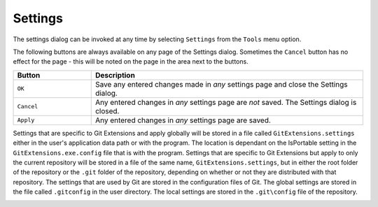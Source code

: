 .. _settings:

Settings
========

The settings dialog can be invoked at any time by selecting ``Settings`` from the ``Tools`` menu option.

.. image:: /images/settings/settings.png

The following buttons are always available on any page of the Settings dialog. Sometimes the ``Cancel``
button has no effect for the page - this will be noted on the page in the area next to the buttons.

.. list-table::
  :widths: 31 108
  :header-rows: 1
  
  * - Button 
    - Description
  * - ``OK``
    - Save any entered changes made in *any* settings page and close the Settings dialog.                                                  
  * - ``Cancel``
    - Any entered changes in *any* settings page are *not* saved. The Settings dialog is closed.                                                       
  * - ``Apply``
    - Any entered changes in *any* settings page are saved.

Settings that are specific to Git Extensions and apply globally will be stored in a file called ``GitExtensions.settings``
either in the user's application data path or with the program.
The location is dependant on the IsPortable setting in the ``GitExtensions.exe.config`` file that is with the program.
Settings that are specific to Git Extensions but apply to only the current repository will be stored in a file of the same
name, ``GitExtensions.settings``, but in either the root folder of the repository or the ``.git`` folder of the repository,
depending on whether or not they are distributed with that repository.
The settings that are used by Git are stored in the configuration files of Git. The global settings are stored in the file called
``.gitconfig`` in the user directory. The local settings are stored in the ``.git\config`` file of the repository.

.. settingspage:: Checklist

  This page is a visual overview of the minimal settings that Git Extensions requires to work properly. Any items highlighted in red should
  be configured by clicking on the highlighted item.

  This page contains the following settings and buttons.

  .. setting:: Check settings at startup
  
    Forces Git Extensions to re-check the minimal set of required settings the next time Git Extensions is started.
    If all settings are 'green' this will be automatically unchecked.

  .. settingbutton:: Save and rescan

    Saves any setting changes made and re-checks the settings to see if the minimal requirements are now met.

.. settingspage:: Git

  This page contains the settings needed to access git repositories. The repositories will be accessed using external
  tools. For Windows usually "Git for Windows" or Cygwin are used. Git Extensions will try to configure these settings automatically.

  .. settingsgroup:: Git

    .. setting:: Command used to run git (git.cmd or git.exe)
      :id: git-cmd
      
      Needed for Git Extensions to run Git commands. Set the full command used 
      to run git ("Git for Windows" or Cygwin). Use the ``Browse`` button to   
      find the executable on your file system.
      
    .. setting:: Path to Linux tools (sh). 
      :id: sh-path
      
      A few linux tools are used by Git Extensions. When Git for Windows is 
      installed, these tools are located in the bin directory of Git for    
      Windows. Use the ``Browse`` button to find the directory on your file 
      system. Leave empty when it is in the path.
      
  .. settingsgroup:: Environment

    .. settingbutton:: Change HOME
      
      This button opens a dialog where the HOME directory can be changed.

  The global configuration file used by git will be put in the HOME directory. On some systems the home directory is not set
  or is pointed to a network drive. Git Extensions will try to detect the optimal setting for your environment. When there is
  already a global git configuration file, this location will be used. If you need to relocate the home directory for git,
  click the ``Change HOME`` button to change this setting. Otherwise leave this setting as the default.

.. settingspage:: Git Extensions

  This page contains general settings for Git Extensions.

  .. settingsgroup:: Performance

    .. setting:: Show repository status in browse dialog
      :id: changes-no

      When enabled, the number of pending commits are shown on the toolbar as a figure in parentheses next to the Commit button.
      Git Extensions must be stopped and restarted to activate changes to this option.
      
    .. setting:: Show current working dir changes in revision graph
      :id: working-dir-changes
      
      When enabled, two extra revisions are added to the revision graph. 
      The first shows the current working directory status. The second shows the staged files.
      This option can cause slowdowns when browsing large repositories.
      
    .. setting:: Use FileSystemWatcher to check if index is changed
      :id: filesystemwatcher

      Using the FileSystemWatcher to check index state improves the performance in some cases.
      Turn this off if you experience refresh problems in commit log.
      
    .. setting:: Show stash count on status bar in browse window
      :id: stash-count

      When you use the stash a lot, it can be useful to show the number of stashed items on the toolbar.
      This option causes serious slowdowns in large repositories and is turned off by default.
      
    .. setting:: Check for uncommitted changes in checkout branch dialog
      :id: uncommitted-changes

      Git Extensions will not allow you to checkout a branch if you have uncommitted changes on the current branch.
      If you select this option, Git Extensions will display a dialog where you can decide 
      what to do with uncommitted changes before swapping branches.
      
    .. setting:: Limit number of commits that will be loaded in list at start-up
      :id: commits-limit

      This number specifies the maximum number of commits that Git Extensions will load when it is started.
      These commits are shown in the Commit Log window. To see more commits than are loaded,
      then this setting will need to be adjusted and Git Extensions restarted.
      
  .. settingsgroup:: Behaviour

    .. setting:: Close Process dialog when process succeeds	
      :id: close-process-dlg
    
      When a process is finished, close the process dialog automatically.
      Leave this option off if you want to see the result of processes.
      When a process has failed, the dialog will automatically remain open.
      
    .. setting:: Show console window when executing git process
      :id: show-console

      Git Extensions uses command line tools to access the git repository.
      In some environments it might be useful to see the command line dialog when a process is executed.
      An option on the command line dialog window displayed allows this setting to be turned off.
      
    .. setting:: Use patience diff algorithm
      :id: patience-diff
   
      Use the Git ‘patience diff’ algorithm instead of the default. 
      This algorithm is useful in situations where two files have diverged significantly and the default algorithm
      may become ‘misaligned’, resulting in a totally unusable conflict file.
      
    .. setting:: Include untracked files in stash	
      :id: stash-untracked
    
      If checked, when a stash is performed as a result of any action except a manual stash request,
      e.g. checking out a new branch and requesting a stash then any files not tracked by git will also be saved to the stash.
      
    .. setting:: Follow renames in file history (experimental)
      :id: follow-renames

      Try to follow file renames in the file history.
      
    .. setting:: Open last working dir on startup
      :id: open-last-repo

      When starting Git Extensions, open the last used repository (bypassing the Start Page).
      
    .. setting:: Play Special Startup Sound
      :id: startup-sound
    
      Play a sound when starting Git Extensions. It will put you in a good moooooood!
      
    .. setting:: Default clone destination
      :id: default-clone-dst

      Git Extensions will pre-fill destination directory input with value of this setting on any form used to perform repository clone.
      
    .. setting:: Revision grid quick search timeout [ms]
      :id: quick-search-timeout

      The timeout (milliseconds) used for the quick search feature in the revision graph. 
      The quick search will be enabled when you start typing and the revision graph has the focus.
      
  .. settingsgroup:: Email settings for sending patches
    :id: patches-email

    .. setting:: SMTP server name
      :id: server-name
    
      SMTP server to use for sending patches.
      
    .. setting:: Port

      SMTP port number to use.
      
    .. setting:: Use SSL/TLS
      :id: ssl-tls

      Check this box if the SMTP server uses SSL or TLS.

.. settingspage:: Commit dialog

  This page contains settings for the Git Extensions Commit dialog.

  .. settingsgroup:: Behaviour

    .. setting:: Show errors when staging files
      :id: staging-errors
    
      If an error occurs when files are staged (in the Commit dialog),
      then the process dialog showing the results of the git command is shown if this setting is checked.
      
    .. setting:: Compose commit messages in Commit dialog 
      :id: compose-message
    
      If this is unchecked, then commit messages cannot be entered in the commit dialog.
      When the ``Commit`` button is clicked, a new editor window is opened where the commit message can be entered.
      
    .. setting:: Number of previous messages in commit dialog
      :id: prev-messages
    
      The number of commit messages, from the top of the current branch,
      that will be made available from the ``Commit message`` combo box on the Commit dialog.
      
    .. setting:: Show additional buttons in commit button area
      :id: additional-buttons

      Tick the boxes in this sub-group for any of the additional buttons that you wish
      to have available below the commit button. These buttons are considered additional 
      to basic functionality and have consequences if you should click them accidentally,
      including resetting unrecorded work.

.. settingspage:: Appearance

  This page contains settings that affect the appearance of the application.

  .. settingsgroup:: General

    .. setting:: Show relative date instead of full date
      :id: relative-date
    
      Show relative date, e.g. 2 weeks ago, instead of full date.    
      Displayed on the ``commit`` tab on the main Commit Log window. 
      
    .. setting:: Show current branch in Visual Studio
      :id: show-current-branch-vs
      
      Determines whether or not the currently checked out branch is displayed on
      the Git Extensions toolbar within Visual Studio.                          
    
    .. setting:: Auto scale user interface when high DPI is used
      :id: auto-scale
      
      Automatically resize controls and their contents according to the current system resolution of the display, measured in dots per inch (DPI).
      
    .. setting:: Truncate long filenames              
      :id: truncate-long-filenames
      
      This setting affects the display of filenames in a component of a window 
      e.g. in the Diff tab of the Commit Log window. The options that can be   
      selected are:                                                            
                                                                               
      - ``None`` - no truncation occurs; a horizontal scroll bar is used to see the whole filename.                                                    
      - ``Compact`` - no horizontal scroll bar. Filenames are truncated at both start and end to fit into the width of the display component.          
      - ``Trimstart`` - no horizontal scroll bar. Filenames are truncated at the start only.                                                            
      - ``FileNameOnly`` - the path is always removed, leaving only the name of the file, even if there is space for the path.                         
        
  .. settingsgroup:: Author images
    :id: author-images
    
    .. setting:: Get author image from gravatar.com
      :id: gravatar
      
      If checked, `gravatar <http://gravatar.com/>`_ will be accessed to      
      retrieve an image for the author of commits. This image is displayed on 
      the ``commit`` tab on the main Commit Log window.                       
    
    .. setting:: Image size
    
      The display size of the user image.
      
    .. setting:: Cache images
    
      The number of days to elapse before gravatar is checked for any changes to an authors image.
      
    .. setting:: No image service
    
      If the author has not set up their own image, then gravatar can return an image based on one of these services.
      
    .. settingbutton:: Clear image cache
      
      Clear the cached avatars.
    
  .. settingsgroup:: Fonts

    .. setting:: Code font

      Change the font used for the display of file contents.
      
    .. setting:: Application font
      :id: app-font

      Change the font used on Git Extensions windows and dialogs.
      
    .. setting:: Commit font

      Change the font used for entering a commit message in the Commit dialog.
      
  .. settingsgroup:: Language

    .. setting:: Language (restart required)
      :id: language
    
      Choose the language for the Git Extensions interface.
      
    .. setting:: Dictionary for spelling checker
      :id: dictionary

      Choose the dictionary to use for the spelling checker in the Commit dialog.    
    
.. settingspage:: Revision Links

  You can configure here how to convert parts of a revision data into clickable links. These links will be located under the commit message on the ``Commit``
  tab in the ``Related links`` section.

  .. image:: /images/settings/related_links_location.png

  The most common case is to convert an issue number given as a part of commit message into a link to the coresponding issue-tracker page.
  The screenshot below shows an example configuration for GitHub issues.

  .. image:: /images/settings/revision_links.png

  .. setting:: Categories

    Lists all the currently defined Categories. Click the ``Add`` button to   
    add a new empty Category. The default name is 'new'.  To remove a Category
    select it and click the ``Remove`` button.                                
    
  .. setting:: Name

    This is the Category name used to match the same categories defined on
    different levels of the Settings.                                     
    
  .. setting:: Enabled

    Indicates whether the Category is enabled or not. Disabled categories are  
    skipped while creating links.                                            

  .. settingsgroup:: Remote data

    It is possible to use data from remote's URL to build a link. This way, links can be defined globally for all repositories sharing the same URL schema.

    .. setting:: Use remotes
        
      Regex to filter which remotes to use. Leave blank to create links not depending on remotes.
      If full names of remotes are given then matching remotes are sorted by its position in the given Regex.
      
    .. setting:: Only use the first match
      :id: only-use-first-match
      
      Check if you want to create links only for the first matching remote.

    .. setting:: Search in
      
      Define whether to search in ``URL``, ``Push URL`` or both.

  .. settingsgroup:: Revision data
    
    .. setting:: Search in
      
      Define which parts of the revision should be searched for matches.

    .. setting:: Search pattern 
      
      Regular expression used for matching text in the chosen revision parts.        
      Each matched fragment will be used to create a new link. More than one     
      fragment can be used in a single link by using a capturing group.
      Matches from the Remote data group go before matches from the Revision data group.
      A capturing group value can be passed to a link by using zero-based indexed
      placeholders in a link format definition e.g. {0}.
      
    .. setting:: Nested pattern
      
      ``Nested pattern`` can be used when only a part of the text matched by the `Search pattern <#revision-links-revision-search-in>`_
      should be used to format a link. When the ``Nested pattern`` is empty,
      matches found by the `Search pattern <#revision-links-revision-search-in>`_ are used to create links.          

    .. setting:: Links: Caption/URI
      :id: revision-links
      
      List of links to be created from a single match. Each link consists of     
      the ``Caption`` to be displayed and the ``URI`` to be opened when the link 
      is clicked on. In addition to the standard zero-based indexed placeholders,
      the ``%COMMIT_HASH%`` placeholder can be used to put the commit's hash into
      the link. For example: ``https://github.com/gitextensions/gitextensions/commit/%COMMIT_HASH%``

.. settingspage:: Colors

  This page contains settings to define the colors used in the application.
  
  .. settingsgroup:: Revision graph
    
    .. setting:: Multicolor branches

      Displays branch commits in different colors if checked. 
      If unchecked, all branches are shown in the same color. 
      This color can be selected.
      
    .. setting:: Striped branch change
    
      When a new branch is created from an existing branch, the common part of the history is shown in a ‘hatch’ pattern.
      
    .. setting:: Draw branch borders
    
      Outlines branch commits in a black border if checked.
      
    .. setting:: Draw non relatives graph gray
      
      Show commit history in gray for branches not related to the current branch.
    
    .. setting:: Draw non relatives text gray

      Show commit text in gray for branches not related to the current branch.
      
    .. setting:: Color tag

      Color to show tags in.
      
    .. setting:: Color branch
      
      Color to show branch names in.
    
    .. setting:: Color remote branch

      Color to show remote branch names in.
    
    .. setting:: Color other label

      Color to show other labels in.
    
  .. settingsgroup:: Application Icon

    .. setting:: Icon style

      Change icons. Useful for recognising various open instances.
    
    .. setting:: Icon color

      Changes color of the selected icons.
    
  .. settingsgroup:: Difference View

    .. setting:: Color removed line

      Highlight color for lines that have been removed.
      
    .. setting:: Color added line

      Highlight color for lines that have been added.
    
    .. setting:: Color removed line highlighting

      Highlight color for characters that have been removed in lines.
    
    .. setting:: Color added line highlighting

      Highlight color for characters that have been added in lines.
    
    .. setting:: Color section

      Highlight color for a section.  
    
.. settingspage:: Start Page

  This page allows you to add/remove or modify the Categories and repositories that will appear on the Start Page when Git Extensions is
  launched. Per Category you can either configure an RSS feed or add repositories. The order of both Categories, and repositories within
  Categories, can be changed using the context menus in the Start Page. See :ref:`start-page` for further details.

  .. setting:: Categories	
  
    Lists all the currently defined Categories. Click the ``Add`` button to add a new empty Category. 
    The default name is ‘new’. To remove a Category select it and click Remove. 
    This will delete the Category and any repositories belonging to that Category.
    
  .. setting:: Caption

    This is the Category name displayed on the Start Page.
  .. setting:: Type
  
    Specify the type: an RSS feed or a repository.
    
  .. setting:: RSS Feed
  
    Enter the URL of the RSS feed.
    
  .. setting:: Path/Title/Description
    
    For each repository defined for a Category, shows the path, title and    
    description. To add a new repository, click on a blank line and type the 
    appropriate information. The contents of the Path field are shown on the 
    Start Page as a link to your repository *if* the Title field is blank. If
    the Title field is non-blank, then this text is shown as the link to your
    repository. Any text in the Description field is shown underneath the    
    repository link on the Start Page.                                       


  An RSS Feed can be useful to follow repositories on GitHub for example. See this page on GitHub: https://help.github.com/articles/about-your-profile/.
  You can also follow commits on public GitHub repositories by

  1) In your browser, navigate to the public repository on GitHub.
  2) Select the branch you are interested in.
  3) Click on the Commits tab.
  4) You will find a RSS icon next to the words "Commit History".
  5) Copy the link
  6) Paste the link into the RSS Feed field in the Settings - Start Page as shown above.

  Your Start Page will then show each commit - clicking on a link will open your browser and take you to the commit on GitHub.


.. _settings-global-settings:
.. _settings-local-settings:
.. settingspage:: Git Config

  This page contains some of the settings of Git that are used by and therefore can be changed from within Git Extensions.

  If you change a Git setting from the Git command line using ``git config`` then the same change in setting can be seen inside
  Git Extensions. If you change a Git setting from inside Git Extensions then that change can be seen using ``git config --get``.

  Git configuration can be global or local configuration. Global configuration applies to all repositories. Local configuration overrides
  the global configuration for the current repository.

  .. setting:: User name

    User name shown in commits and patches.

  .. setting:: User email

    User email shown in commits and patches.

  .. setting:: Editor

    Editor that git.exe opens (e.g. for editing commit message). 
    This is not used by Git Extensions, only when you call git.exe from the command line. 
    By default Git will use the built in editor.

  .. setting:: Mergetool

    Merge tool used to solve merge conflicts. Git Extensions will search for common merge tools on your system.

  .. setting:: Path to mergetool

    Path to merge tool. Git Extensions will search for common merge tools on your system.

  .. setting:: Mergetool command

    Command that Git uses to start the merge tool. Git Extensions will try to set this automatically when a merge tool is chosen.
    This setting can be left empty when Git supports the mergetool (e.g. kdiff3).

  .. setting:: Keep backup (.orig) after merge
    :id: keep-backup

    Check to save the state of the original file before modifying to solve merge conflicts. Refer to Git configuration setting ```mergetool.keepBackup```.

  .. setting:: Difftool

    Diff tool that is used to show differences between source files. Git Extensions will search for common diff tools on your system.

  .. setting:: Path to difftool

    The path to the diff tool. Git Extensions will search for common diff tools on your system.

  .. setting:: DiffTool command

    Command that Git uses to start the diff tool. This setting should only be filled in when Git doesn’t support the diff tool.

  .. setting:: Path to commit template

    A path to a file whose contents are used to pre-populate the commit message in the commit dialog.

  .. settingsgroup:: Line endings

    .. setting:: Checkout/commit radio buttons

      Choose how git should handle line endings when checking out and checking in files.
      Refer to https://help.github.com/articles/dealing-with-line-endings/#platform-all


  .. setting:: Files content encoding

    The default encoding for file contents.  

.. settingspage:: Build server integration

  This page allows you to configure the integration with build servers. This allows the build status of each commit
  to be displayed directly in the revision log, as well as providing a tab for direct access to the Build Server
  build report for the selected commit.

  .. settingsgroup:: General

    .. setting:: Enable build server integration

      Check to globally enable/disable the integration functionality.

    .. setting:: Show build status summary in revision log

      Check to show a summary of the build results with the commits in the main revision log.

    .. setting:: Build server type

      Select an integration target.

  .. settingsgroup:: Jenkins

    .. setting:: Jenkins server URL

      Enter the URL of the server (and port, if applicable).

    .. setting:: Project name

      Enter the name of the project which tracks this repository in Jenkins.

  .. settingsgroup:: TeamCity
  
    .. setting:: TeamCity server URL

      Enter the URL of the server (and port, if applicable).

    .. setting:: Project name

      Enter the name of the project which tracks this repository in TeamCity. Multiple project names can be entered separated by the | character.

    .. setting:: Build Id Filter

      Enter a regexp filter for which build results you want to retrieve in the case that your build project creates multiple builds. For example, if your project includes both devBuild and docBuild you may wish to apply a filter of “devBuild” to retrieve the results from only the program build.

  .. settingsgroup:: Team Foundation

    .. setting:: Tfs server (Name or URL)

      Enter the URL of the server (and port, if applicable).

    .. setting:: Team collection name

    .. setting:: Project name

      Enter the name of the project which tracks this repository in Tfs.

    .. setting:: Build definition name

      Use first found if left empty.

.. settingspage:: SSH

  This page allows you to configure the SSH client you want Git to use. Git Extensions is optimized for PuTTY. Git Extensions
  will show command line dialogs if you do not use PuTTY and user input is required (unless you have configured SSH to use authentication
  with key instead of password). Git Extensions can load SSH keys for PuTTY when needed.

  .. settingsgroup:: Specify which ssh client to use
  
    .. setting:: PuTTY

      Use PuTTY as SSH client.

    .. setting:: OpenSSH

      Use OpenSSH as SSH client.

    .. setting:: Other ssh client

      Use another SSH client. Enter the path to the SSH client you wish to use.

  .. settingsgroup:: Configure PuTTY

    .. setting:: Path to plink.exe

      Enter the path to the plink.exe executable.

    .. setting:: Path to puttygen

      Enter the path to the puttygen.exe executable.

    .. setting:: Path to pageant

      Enter the path to the pageant.exe executable.

    .. setting:: Automatically start authentication

      If an SSH key has been configured, then when accessing a remote repository the key will automatically be used by the SSH client if this is checked.

.. settingspage:: Scripts

  This page allows you to configure specific commands to run before/after Git actions or to add a new command to the User Menu.
  The top half of the page summarises all of the scripts currently defined. If a script is selected from the summary, the bottom
  half of the page will allow modifications to the script definition.

  A hotkey can also be assigned to execute a specific script. See :ref:`settings-hotkeys`.

  .. settingbutton:: Add

    Adds a new script. Complete the details in the bottom half of the screen.

  .. settingbutton:: Remove

    Removes a script.

  .. settingbutton:: Up/Down Arrows

    Changes order of scripts.

  .. setting:: Name

    The name of the script.

  .. setting:: Enabled

    If checked, the script is active and will be performed at the appropriate time (as determined by the On Event setting).

  .. setting:: Ask for confirmation

    If checked, then a popup window is displayed just before the script is run to confirm whether or not the script is to be run.
    Note that this popup is *not* displayed when the script is added as a command to the User Menu (On Event setting is ShowInUserMenuBar).

  .. setting:: Run in background

    If checked, the script will run in the background and Git Extensions will return to your control without waiting for the script to finish.

  .. setting:: Add to revision grid context menu

    If checked, the script is added to the context menu that is displayed when right-clicking on a line in the Commit Log page.

  .. setting:: Command

    Enter the command to be run. This can be any command that your system can run e.g. an executable program,
    a .bat script, a Python command, etc. Use the ``Browse`` button to find the command to run.

  .. setting:: Arguments

    Enter any arguments to be passed to the command that is run. 
    The ``Help`` button displays items that will be resolved by Git Extensions before 
    executing the command e.g. {cBranch} will resolve to the currently checked out branch, 
    {UserInput} will display a popup where you can enter data to be passed to the command when it is run.

  .. setting:: On Event

    Select when this command will be executed, either before/after certain Git commands, or displayed on the User Menu bar.

.. settingspage:: Hotkeys

  This page allows you to define keyboard shortcuts to actions when specific pages of Git Extensions are displayed.
  The HotKeyable Items identifies a page within Git Extensions. Selecting a Hotkeyable Item displays the list of
  commands on that page that can have a hotkey associated with them.

  The Hotkeyable Items consist of the following pages

  1) Commit: the page displayed when a Commit is requested via the ``Commit`` User Menu button or the ``Commands/Commit`` menu option.
  2) Browse: the Commit Log page (the page displayed after a repository is selected from the Start Page).
  3) RevisionGrid: the list of commits on the Commit Log page.
  4) FileViewer: the page displayed when viewing the contents of a file.
  5) FormMergeConflicts: the page displayed when merge conflicts are detected that need correcting.
  6) Scripts: shows scripts defined in Git Extensions and allows shortcuts to be assigned. Refer :ref:`settings-scripts`.

  .. setting:: Hotkey

    After selecting a Hotkeyable Item and the Command, the current keyboard shortcut associated with the command is displayed here.
    To alter this shortcut, click in the box where the current hotkey is shown and press the new keyboard combination.

  .. settingbutton:: Apply

    Click to apply the new keyboard combination to the currently selected Command.

  .. settingbutton:: Clear

    Sets the keyboard shortcut for the currently selected Command to 'None'.

  .. settingbutton:: Reset all Hotkeys to defaults

    Resets all keyboard shortcuts to the defaults (i.e. the values when Git Extensions was first installed).

.. settingspage:: Shell Extension

  When installed, Git Extensions adds items to the context menu when a file/folder is right-clicked within Windows Explorer. One of these items
  is ``Git Extensions`` from which a further (cascaded) menu can be opened. This settings page determines which items will appear on that cascaded
  menu and which will appear in the main context menu. Items that are checked will appear in the cascaded menu.

  To the right side of the list of check boxes is a preview that shows you how the Git Extensions menu items will be arranged with
  your current choices.

  By default, what is displayed in the context menu also depends on what item is right-clicked in Windows Explorer; a file or a folder
  (and whether the folder is a Git repository or not). If you want Git Extensions to always include all of its context menu items,
  check the box ``Always show all commands``.

.. settingspage:: Advanced

  This page allows advanced settings to be modified. Clicking on the '+' symbol on the tree of settings will display further settings.
  Refer :ref:`settings-confirmations`.

  .. settingsgroup:: Checkout

    .. setting:: Always show checkout dialog
    
      Always show the Checkout Branch dialog when swapping branches.
      This dialog is normally only shown when uncommitted changes exist on the current branch
          
    .. setting:: Use last chosen "local changes" action as default action.
      :id: local-changes
      
      This setting works in conjunction with the 'Git Extensions/Check for uncommitted changes in checkout branch dialog' setting. 
      If the 'Check for uncommitted changes' setting is checked, then the Checkout Branch dialog is shown only if this setting is unchecked.
      If this setting is checked, then no dialog is shown and the last chosen action is used.
          
  .. settingsgroup:: General
    
    .. setting:: Don’t show help images
    
      In the Pull, Merge and Rebase dialogs, images are displayed by default to explain what happens 
      with the branches and their commits and the meaning of LOCAL, BASE and REMOTE (for resolving merge conflicts)
      in different merge or rebase scenarios. If checked, these Help images will not be displayed.
          
    .. setting:: Always show advanced options
    
      In the Push, Merge and Rebase dialogs, advanced options are hidden by default and shown only after you click a link or checkbox. 
      If this setting is checked then these options are always shown on those dialogs.
          
    .. setting:: Remember the ignore-white-space preference
    
      If checked, the diff views will be able to remember the ignore-white-spaces preference.
          
.. settingspage:: Confirmations

  This page allows you to turn off certain confirmation popup windows.
  
  .. settingsgroup:: Don’t ask to confirm to
    
    .. setting:: Amend last commit
    
      If checked, do not display the popup warning about 
      the rewriting of history when you have elected to amend the last committed change.
          
    .. setting:: Apply stashed changes after successful pull

      In the Pull dialog, if ``Auto stash`` is checked, then any changes will be stashed before the pull is performed.
      Any stashed changes are then re-applied after the pull is complete. 
      If this setting is checked, the stashed changes are applied with no confirmation popup.

    .. setting:: Apply stashed changes after successful checkout
    
      In the Checkout Branch dialog, if ``Stash`` is checked, then any changes will be stashed before the branch is checked out.
      If this setting is checked, then the stashed changes will be automatically re-applied
      after successful checkout of the branch with no confirmation popup.
          
    .. setting:: Add a tracking reference for newly pushed branch
    
      When you push a local branch to a remote and it doesn’t have a tracking reference,
      you are asked to confirm whether you want to add such a reference. If this setting is checked,
      a tracking reference will always be added if it does not exist.
          
    .. setting:: Push a new branch for the remote
    
      When pushing a new branch that does not exist on the remote repository, 
      a confirmation popup will normally be displayed. If this setting is checked, 
      then the new branch will be pushed with no confirmation popup.
          
    .. setting:: Update submodules on checkout
    
      When you check out a branch from a repository that has submodules,
      you will be asked to update the submodules. If this setting is checked,
      the submodules will be updated without asking.  
          
.. settingspage:: Plugins

  Plugins provide extra functionality for Git Extensions.

  .. settingspage:: Auto compile SubModules
  
    This plugin proposes (confirmation required) that you automatically build submodules after they are updated via the GitExtensions Update submodules command.
    
    .. setting:: Enabled
    
      Enter true to enable the plugin, or false to disable.

    .. setting:: Path to msbuild.exe
      
      Enter the path to the msbuild.exe executable.

    .. setting:: msbuild.exe arguments
      
      Enter any arguments to msbuild.

  .. settingspage:: Periodic background fetch
  
    	This plugin keeps your remote tracking branches up-to-date automatically by fetching periodically.
    
    .. setting:: Arguments of git command to run

      Enter the git command and its arguments into the edit box. 
      The default command is ``fetch --all``, which will fetch all branches from all remotes.
      You can modify the command if you would prefer, for example, to fetch only a specific remote, e.g. ``fetch upstream``.

    .. setting:: Fetch every (seconds)

      Enter the number of seconds to wait between each fetch. Enter 0 to disable this plugin.

    .. setting:: Refresh view after fetch

      If checked, the commit log and branch labels will be refreshed after the fetch. 
      If you are browsing the commit log and comparing revisions you may wish 
      to disable the refresh to avoid unexpected changes to the commit log.

    .. setting:: Fetch all submodules

      If checked, also perform ``git fetch –all`` recursively on all configured
      submodules as part of the periodic background fetch.

  .. settingspage:: Create local tracking branches

    This plugin will create local tracking branches for all branches on a remote repository.
    The remote repository is specified when the plugin is run.
    
  .. settingspage:: Delete obsolete branches
  
    This plugin allows you to delete obsolete branches i.e. those branches 
    that are fully merged to another branch. 
    It will display a list of obsolete branches for review before deletion.
    
    .. setting:: Delete obsolete branches older than (days)

      Select branches created greater than the specified number of days ago.

    .. setting:: Branch where all branches should be merged

      The name of the branch where a branch must have been merged into to be considered obsolete.

  .. settingspage:: Find large files
  
    Finds large files in the repository and allows you to delete them.
    
    .. setting:: Find large files bigger than (Mb)

      Specify what size is considered a 'large' file.

  .. settingspage:: Gerrit Code Review

    The Gerrit plugin provides integration with Gerrit for GitExtensions.
    This plugin has been based on the git-review tool.

    For more information see: https://www.gerritcodereview.com/

  .. settingspage:: GitFlow

    The GitFlow plugin provides high-level repository operations for Vincent Driessen’s branching model

    For more information see: https://github.com/nvie/gitflow

  .. settingspage:: Github

    This plugin will create an OAuth token so that some common GitHub actions can be integrated with Git Extensions.

    For more information see: https://github.com/

    .. setting:: OAuth Token

      The token generated and retrieved from GitHub.

  .. settingspage:: Impact Graph
  
    This plugin shows in a graphical format the number of commits and counts of changed
    lines in the repository performed by each person who has committed a change.
    
  .. settingspage:: Statistics
  
    This plugin provides various statistics (and a pie chart) about the current Git repository.
    For example, number of commits by author, lines of code per language.
    
    .. setting:: Code files

      Specifies extensions of files that are considered code files.

    .. setting:: Directories to ignore (EndsWith)

      Ignore these directories when calculating statistics.

    .. setting:: Ignore submodules

      Ignore submodules when calculating statistics (true/false).

  .. settingspage:: Gource	

    Gource is a software version control visualization tool.

    For more information see: http://gource.io/

    .. setting:: Path to "gource"

      Enter the path to the gource software.

    .. setting:: Arguments

      Enter any arguments to gource.

  .. settingspage:: Proxy Switcher
  
    This plugin can set/unset the value for the http.proxy git config file key as per the settings entered here.

    .. setting:: Username

      The user name needed to access the proxy.

    .. setting:: Password

      The password attached to the username.

    .. setting:: HttpProxy

      Proxy Server URL.

    .. setting:: HttpProxyPort

      Proxy Server port number.

  .. settingspage:: Release Notes Generator
  
    This plugin will generate 'release notes'.
    This involves summarising all commits between the specified from and to commit expressions
    when the plugin is started. This output can be copied to the clipboard in various formats.
    
  .. settingspage:: Create Stash Pull Request

    If your repository is hosted on Atlassian Bitbucket Server (Stash)
    then this plugin will enable you to create a pull request for Stash from Git Extensions

    For more information see: https://www.atlassian.com/software/bitbucket/server

    .. setting:: Stash Username

      The username required to access Stash.

    .. setting:: Stash Password

      The password required to access Stash.

    .. setting:: Specify the base URL to Stash

      The URL from which you will access Stash.

    .. setting:: Disable SSL verification

      Check this option if you do not require SSL verification to access Bitbucket Server (Stash).
      